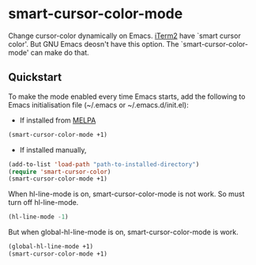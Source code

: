 [[http://melpa.org/#/smart-cursor-color][file:http://melpa.org/packages/smart-cursor-color-badge.svg]]
* smart-cursor-color-mode 
Change cursor-color dynamically on Emacs.
[[http://www.iterm2.com/#/section/home][iTerm2]] have `smart cursor color'.
But GNU Emacs deosn't have this option.
The `smart-cursor-color-mode' can make do that.

** Quickstart
To make the mode enabled every time Emacs starts, add the following
to Emacs initialisation file (~/.emacs or ~/.emacs.d/init.el):

- If installed from [[http://melpa.milkbox.net/#/][MELPA]]

#+BEGIN_SRC emacs-lisp
  (smart-cursor-color-mode +1)
#+END_SRC

- If installed manually,
#+BEGIN_SRC emacs-lisp
  (add-to-list 'load-path "path-to-installed-directory")
  (require 'smart-cursor-color)
  (smart-cursor-color-mode +1)
#+END_SRC

When hl-line-mode is on,
smart-cursor-color-mode is not work.
So must turn off hl-line-mode.

#+BEGIN_SRC emacs-lisp
  (hl-line-mode -1)
#+END_SRC

But when global-hl-line-mode is on,
smart-cursor-color-mode is work.
#+BEGIN_SRC emacs-lisp
  (global-hl-line-mode +1)
  (smart-cursor-color-mode +1)
#+END_SRC

